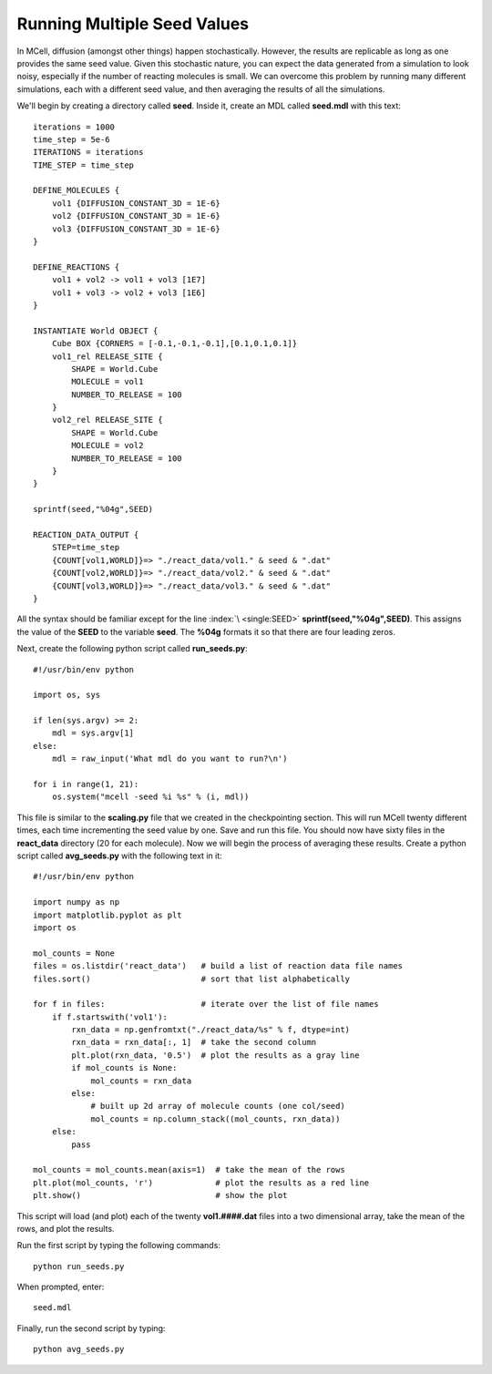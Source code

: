 .. _seed:

*********************************************
Running Multiple Seed Values
*********************************************

In MCell, diffusion (amongst other things) happen stochastically. However, the results are replicable as long as one provides the same seed value. Given this stochastic nature, you can expect the data generated from a simulation to look noisy, especially if the number of reacting molecules is small. We can overcome this problem by running many different simulations, each with a different seed value, and then averaging the results of all the simulations.

We'll begin by creating a directory called **seed**. Inside it, create an MDL called **seed.mdl** with this text::

    iterations = 1000 
    time_step = 5e-6 
    ITERATIONS = iterations
    TIME_STEP = time_step

    DEFINE_MOLECULES {
        vol1 {DIFFUSION_CONSTANT_3D = 1E-6}
        vol2 {DIFFUSION_CONSTANT_3D = 1E-6}
        vol3 {DIFFUSION_CONSTANT_3D = 1E-6}
    }   

    DEFINE_REACTIONS {
        vol1 + vol2 -> vol1 + vol3 [1E7]
        vol1 + vol3 -> vol2 + vol3 [1E6]
    }   

    INSTANTIATE World OBJECT {
        Cube BOX {CORNERS = [-0.1,-0.1,-0.1],[0.1,0.1,0.1]}
        vol1_rel RELEASE_SITE {
            SHAPE = World.Cube
            MOLECULE = vol1
            NUMBER_TO_RELEASE = 100 
        }   
        vol2_rel RELEASE_SITE {
            SHAPE = World.Cube
            MOLECULE = vol2
            NUMBER_TO_RELEASE = 100 
        }   
    }   

    sprintf(seed,"%04g",SEED)

    REACTION_DATA_OUTPUT {
        STEP=time_step
        {COUNT[vol1,WORLD]}=> "./react_data/vol1." & seed & ".dat"
        {COUNT[vol2,WORLD]}=> "./react_data/vol2." & seed & ".dat"
        {COUNT[vol3,WORLD]}=> "./react_data/vol3." & seed & ".dat"
    }

All the syntax should be familiar except for the line :index:`\ <single:SEED>` **sprintf(seed,"%04g",SEED)**. This assigns the value of the **SEED** to the variable **seed**. The **%04g** formats it so that there are four leading zeros.

Next, create the following python script called **run_seeds.py**::

    #!/usr/bin/env python

    import os, sys
    
    if len(sys.argv) >= 2:
        mdl = sys.argv[1]
    else:
        mdl = raw_input('What mdl do you want to run?\n')

    for i in range(1, 21):
        os.system("mcell -seed %i %s" % (i, mdl))

This file is similar to the **scaling.py** file that we created in the checkpointing section. This will run MCell twenty different times, each time incrementing the seed value by one. Save and run this file. You should now have sixty files in the **react_data** directory (20 for each molecule). Now we will begin the process of averaging these results. Create a python script called **avg_seeds.py** with the following text in it::

    #!/usr/bin/env python

    import numpy as np
    import matplotlib.pyplot as plt
    import os

    mol_counts = None
    files = os.listdir('react_data')   # build a list of reaction data file names
    files.sort()                       # sort that list alphabetically

    for f in files:                    # iterate over the list of file names
        if f.startswith('vol1'):
            rxn_data = np.genfromtxt("./react_data/%s" % f, dtype=int)
            rxn_data = rxn_data[:, 1]  # take the second column
            plt.plot(rxn_data, '0.5')  # plot the results as a gray line
            if mol_counts is None:
                mol_counts = rxn_data
            else:
                # built up 2d array of molecule counts (one col/seed)
                mol_counts = np.column_stack((mol_counts, rxn_data))
        else:
            pass

    mol_counts = mol_counts.mean(axis=1)  # take the mean of the rows
    plt.plot(mol_counts, 'r')             # plot the results as a red line
    plt.show()                            # show the plot


This script will load (and plot) each of the twenty **vol1.####.dat** files into a two dimensional array, take the mean of the rows, and plot the results.

Run the first script by typing the following commands::

    python run_seeds.py

When prompted, enter::

    seed.mdl

Finally, run the second script by typing::

    python avg_seeds.py
